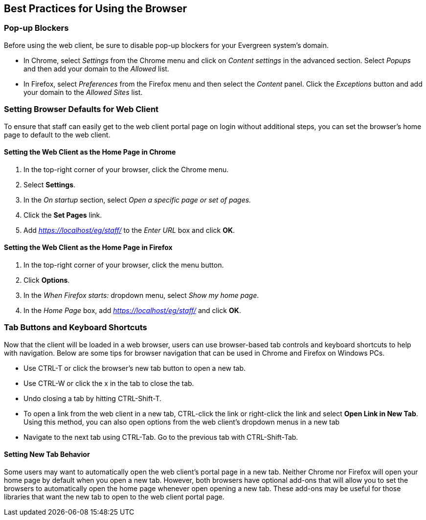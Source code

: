 Best Practices for Using the Browser
------------------------------------

Pop-up Blockers
~~~~~~~~~~~~~~~
Before using the web client, be sure to disable pop-up blockers for your
Evergreen system's domain. 

- In Chrome, select _Settings_ from the Chrome menu and click on _Content 
settings_ in the advanced section. Select _Popups_ and then add your domain to
the _Allowed_ list.
- In Firefox, select _Preferences_ from the Firefox menu and then select the
_Content_ panel. Click the _Exceptions_ button and add your domain to the 
_Allowed Sites_ list.


Setting Browser Defaults for Web Client
~~~~~~~~~~~~~~~~~~~~~~~~~~~~~~~~~~~~~~~

To ensure that staff can easily get to the web client portal page on login 
without additional steps, you can set the browser's home page to default to the
web client. 

Setting the Web Client as the Home Page in Chrome
^^^^^^^^^^^^^^^^^^^^^^^^^^^^^^^^^^^^^^^^^^^^^^^^^^
. In the top-right corner of your browser, click the Chrome menu.
. Select *Settings*.
. In the _On startup_ section, select _Open a specific page or set of pages._
. Click the *Set Pages* link.
. Add _https://localhost/eg/staff/_ to the _Enter URL_ box and click *OK*.

Setting the Web Client as the Home Page in Firefox
^^^^^^^^^^^^^^^^^^^^^^^^^^^^^^^^^^^^^^^^^^^^^^^^^^
. In the top-right corner of your browser, click the menu button.
. Click *Options*.
. In the _When Firefox starts:_ dropdown menu, select _Show my home page_.
. In the _Home Page_ box, add _https://localhost/eg/staff/_ and click *OK*.

Tab Buttons and Keyboard Shortcuts
~~~~~~~~~~~~~~~~~~~~~~~~~~~~~~~~~~~
Now that the client will be loaded in a web browser, users can use browser-based
tab controls and keyboard shortcuts to help with navigation. Below are some 
tips for browser navigation that can be used in Chrome and Firefox on Windows
PCs.

- Use CTRL-T or click the browser's new tab button to open a new tab. 
- Use CTRL-W or click the x in the tab to close the tab.
- Undo closing a tab by hitting CTRL-Shift-T.
- To open a link from the web client in a new tab, CTRL-click the link or 
right-click the link and select *Open Link in New Tab*. Using this method, you
can also open options from the web client's dropdown menus in a new tab
- Navigate to the next tab using CTRL-Tab. Go to the previous tab with CTRL-Shift-Tab.

Setting New Tab Behavior
^^^^^^^^^^^^^^^^^^^^^^^^
Some users may want to automatically open the web client's portal page in a new
tab. Neither Chrome nor Firefox will open your home page by default when you
open a new tab. However, both browsers have optional add-ons that will allow you
to set the browsers to automatically open the home page whenever open opening a
new tab. These add-ons may be useful for those libraries that want the new tab
to open to the web client portal page.


